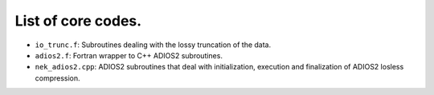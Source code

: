 List of core codes.
===================

-  ``io_trunc.f``: Subroutines dealing with the lossy truncation of the
   data.
-  ``adios2.f``: Fortran wrapper to C++ ADIOS2 subroutines.
-  ``nek_adios2.cpp``: ADIOS2 subroutines that deal with initialization,
   execution and finalization of ADIOS2 losless compression.

